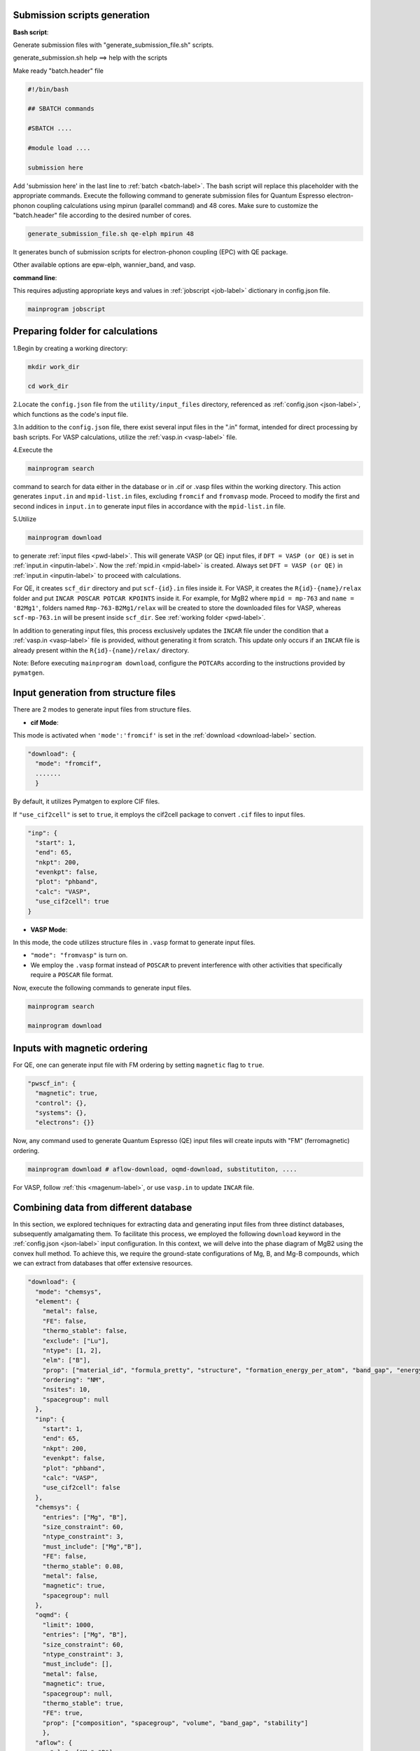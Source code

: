 --------------------------------------
Submission scripts generation
--------------------------------------

**Bash script**:

Generate submission files with "generate_submission_file.sh" scripts.

generate_submission.sh help ==> help with the scripts

Make ready "batch.header" file

.. code-block:: bash

    #!/bin/bash
    
    ## SBATCH commands
    
    #SBATCH ....
    
    #module load ....

    submission here
    
Add 'submission here' in the last line to :ref:`batch <batch-label>`. The bash script will replace this placeholder with the appropriate commands. Execute the following command to generate submission files for Quantum Espresso electron-phonon coupling calculations using mpirun (parallel command) and 48 cores. Make sure to customize the "batch.header" file according to the desired number of cores.

.. code-block:: bash

    generate_submission_file.sh qe-elph mpirun 48 

It generates bunch of submission scripts for electron-phonon coupling (EPC) with QE package.

Other available options are epw-elph, wannier_band, and vasp.     

**command line**:

This requires adjusting appropriate keys and values in :ref:`jobscript <job-label>` dictionary in config.json file.

.. code-block:: bash

    mainprogram jobscript


--------------------------------------
  Preparing folder for calculations
--------------------------------------

1.Begin by creating a working directory:

.. code-block:: bash

    mkdir work_dir

    cd work_dir

2.Locate the ``config.json`` file from the ``utility/input_files`` directory, referenced as :ref:`config.json <json-label>`, which functions as the code's input file.

3.In addition to the ``config.json`` file, there exist several input files in the ".in" format, intended for direct processing by bash scripts. For VASP calculations, utilize the :ref:`vasp.in <vasp-label>` file.

4.Execute the 

.. code-block:: bash

    mainprogram search 

command to search for data either in the database or in .cif or .vasp files within the working directory. This action generates ``input.in`` and ``mpid-list.in`` files, excluding ``fromcif`` and ``fromvasp`` mode. Proceed to modify the first and second indices in ``input.in`` to generate input files in accordance with the ``mpid-list.in`` file.


5.Utilize 

.. code-block:: bash

    mainprogram download

to generate :ref:`input files <pwd-label>`. This will generate VASP (or QE) input files, if ``DFT = VASP (or QE)`` is set in :ref:`input.in <inputin-label>`. Now the :ref:`mpid.in <mpid-label>` is created. Always set ``DFT = VASP (or QE)`` in :ref:`input.in <inputin-label>` to proceed with calculations.

For QE, it creates ``scf_dir`` directory and put ``scf-{id}.in`` files inside it. For VASP, it creates the ``R{id}-{name}/relax`` folder and put ``INCAR POSCAR POTCAR KPOINTS`` inside it. For example, for MgB2 where ``mpid = mp-763`` and ``name = 'B2Mg1'``, folders named ``Rmp-763-B2Mg1/relax`` will be created to store the downloaded files for VASP, whereas ``scf-mp-763.in`` will be present inside ``scf_dir``. See :ref:`working folder <pwd-label>`.

In addition to generating input files, this process exclusively updates the ``INCAR`` file under the condition that a :ref:`vasp.in <vasp-label>` file is provided, without generating it from scratch. This update only occurs if an ``INCAR`` file is already present within the ``R{id}-{name}/relax/`` directory.

Note: Before executing ``mainprogram download``, configure the ``POTCARs`` according to the instructions provided by ``pymatgen``.

--------------------------------------
Input generation from structure files
--------------------------------------

There are 2 modes to generate input files from structure files.

- **cif Mode**:

This mode is activated when ``'mode':'fromcif'`` is set in the :ref:`download <download-label>` section.

.. code-block:: json

    "download": {
      "mode": "fromcif",
      .......
      }

By default, it utilizes Pymatgen to explore CIF files.

If ``"use_cif2cell"`` is set to ``true``, it employs the cif2cell package to convert ``.cif`` files to input files.

.. code-block:: json

    "inp": {
      "start": 1,
      "end": 65,
      "nkpt": 200,
      "evenkpt": false,
      "plot": "phband",
      "calc": "VASP",
      "use_cif2cell": true
    }

 
- **VASP Mode**:

In this mode, the code utilizes structure files in ``.vasp`` format to generate input files.

- ``"mode": "fromvasp"`` is turn on.

- We employ the ``.vasp`` format instead of ``POSCAR`` to prevent interference with other activities that specifically require a ``POSCAR`` file format.


Now, execute the following commands to generate input files.

.. code-block:: bash

    mainprogram search

    mainprogram download

-------------------------------------
Inputs with magnetic ordering
-------------------------------------

For QE, one can generate input file with FM ordering by setting ``magnetic`` flag to ``true``.

.. code-block:: json

    "pwscf_in": {
      "magnetic": true,
      "control": {},
      "systems": {},
      "electrons": {}}

Now, any command used to generate Quantum Espresso (QE) input files will create inputs with "FM" (ferromagnetic) ordering.

.. code-block:: bash

    mainprogram download # aflow-download, oqmd-download, substitutiton, ....

For VASP, follow :ref:`this <magenum-label>`, or use ``vasp.in`` to update ``INCAR`` file.


---------------------------------------
Combining data from different database
---------------------------------------

In this section, we explored techniques for extracting data and generating input files from three distinct databases, subsequently amalgamating them. To facilitate this process, we employed the following ``download`` keyword in the :ref:`config.json <json-label>` input configuration. In this context, we will delve into the phase diagram of MgB2 using the convex hull method. To achieve this, we require the ground-state configurations of Mg, B, and Mg-B compounds, which we can extract from databases that offer extensive resources.


.. code-block:: json

  "download": {
    "mode": "chemsys",
    "element": {
      "metal": false,
      "FE": false,
      "thermo_stable": false,
      "exclude": ["Lu"],
      "ntype": [1, 2],
      "elm": ["B"],
      "prop": ["material_id", "formula_pretty", "structure", "formation_energy_per_atom", "band_gap", "energy_above_hull", "total_magnetization", "ordering", "total_magnetization_normalized_formula_units", "num_magnetic_sites", "theoretical", "nsites"],
      "ordering": "NM",
      "nsites": 10,
      "spacegroup": null
    },
    "inp": {
      "start": 1,
      "end": 65,
      "nkpt": 200,
      "evenkpt": false,
      "plot": "phband",
      "calc": "VASP",
      "use_cif2cell": false
    },
    "chemsys": {
      "entries": ["Mg", "B"],
      "size_constraint": 60,
      "ntype_constraint": 3,
      "must_include": ["Mg","B"],
      "FE": false,
      "thermo_stable": 0.08,
      "metal": false,
      "magnetic": true,
      "spacegroup": null
    },
    "oqmd": {
      "limit": 1000,
      "entries": ["Mg", "B"],
      "size_constraint": 60,
      "ntype_constraint": 3,
      "must_include": [],
      "metal": false,
      "magnetic": true,
      "spacegroup": null,
      "thermo_stable": true,
      "FE": true,
      "prop": ["composition", "spacegroup", "volume", "band_gap", "stability"]
      },
    "aflow": {
        "elm": ["Mg","B"],
        "nelm": 2,
        "nsites": 60,
        "metal": false,
        "FE": false,
        "spacegroup": null,
        "filter": false,
        "limit": 5000,
        "prop": [
            "spacegroup_relax", "Pearson_symbol_relax"
        ]
    }
  },


. **Data from Materials Project**:

- Here, we use ``chemsys`` mode.

- In ``chemsys`` dictionary, we set necessary :ref:`parameters <download-label>`.

- Here, we are preparing ``VASP`` input files.

- Now execute:

.. code-block:: bash

    #To perform search.

    mainprogram search

    # This creates a list of compounds and stored in ``mpid-list.in`` file. Now edit ``input.in`` file to include all the compounds in ``mpid-list.in``. To download, execute:

    mainprogram download

    # Now VASP input files are stored within R{id}-{name} folder and the {id} and {name} are stored in ``mpid.in`` file.


. **Data from OQMD database**:

Similarly, once adjusting parameters in ``oqmd`` dictionary, we execute following two commands:

.. code-block:: bash

    mainprogram oqmd-search

    # This creates a list of compounds and stored in ``mpid-list.in`` file. Again, edit start ``first line`` and `end `second line`` indices in input.in according to mpid-list.in. To download, execute:

    mainprogram oqmd-download

    # Likewise, {id} and {name} are appended to the mpid.in file, with inputs generated within the R{id}-{name} directory.


. **Data from AFLOW database**:

Now, we adjust ``aflow`` dictionary as in example. Similarly, we execute following two commands:

.. code-block:: bash

    mainprogram aflow-search

    mainprogram aflow-download

This will create inputs for ``Mg-B`` binaries. Subsequently, we can utilize ``'elm': ["Mg"]`` or ``'elm': ["B"]`` with ``'nelm': 1`` to explore and download elemental solids.

Each process now generates input files within the ``R{id}-{name}`` directory and updates the ``mpid.in`` file accordingly. The ``mpid.in`` file after executing all of the above process looks like as:

.. code-block:: bash

    v1 mp-110 Mg1
    v2 mp-1056351 Mg1
    v3 mp-1094122 Mg9
    v4 mp-1247180 Mg10
    v5 mp-1055956 Mg1
    v6 mp-973364 Mg4
    v7 mp-1056702 Mg1
    v8 mp-153 Mg2
    v9 mp-978275 Mg4B28
    v10 mp-1016262 Mg7B1
    v11 mp-1016250 Mg3B1
    v12 mp-763 Mg1B2
    v13 mp-1222002 Mg2B6
    v14 mp-365 Mg4B16
    v15 mp-1023515 Mg15B1
    v16 mp-632401 B12
    v17 mp-22046 B50
    v18 mp-1202723 B48
    v19 mp-729184 B40
    v20 mp-570316 B48
    v21 mp-1055985 B1
    v22 mp-1193675 B28
    v23 mp-1196985 B48
    v24 mp-1182425 B12
    v25 mp-1104251 B15
    v26 mp-160 B12
    v27 mp-570602 B50
    v28 oqmd-5087 MgB2
    v29 oqmd-598035 B
    v30 oqmd-752496 Mg
    v31 oqmd-752493 Mg
    v32 oqmd-752498 Mg
    v33 oqmd-752503 Mg
    v34 oqmd-752513 Mg
    v35 oqmd-752518 Mg
    v36 aflow-0ff128f86aa02a78 Mg4B28
    v37 aflow-00cc032d65b23a0e Mg1B3
    v38 aflow-06e000e3dfa7f1a6 Mg1B3
    v39 aflow-1557ff34d66462bd Mg1B3
    v40 aflow-240ad1d192e37bd1 Mg2B6
    v41 aflow-30aabb3b48b8fe87 Mg1B3
    v42 aflow-372f21c264152ba1 Mg1B3
    v43 aflow-4c199fa89b1b5b52 Mg1B3
    v44 aflow-02cc1bd8affd16ae Mg2B4
    v45 aflow-0d34f75d8bfe3ae7 Mg2B4
    v46 aflow-0ec6d7c681e7b2ec Mg2B4
    v47 aflow-1df296ebd052995b Mg2B4
    v48 aflow-21ce6b6bac34f308 Mg1B2
    v49 aflow-258fa48850d77a27 Mg4B8
    v50 aflow-28a586560c918d8b Mg2B4
    v51 aflow-2ac2cc83dd458e57 Mg2B4
    v52 aflow-2ca5e61d6888c369 Mg1B2
    v53 aflow-3fb674873248b3f2 Mg2B4
    v54 aflow-4927ade1c3ed0756 Mg2B4
    v55 aflow-43c18edea03be7cb Mg3B5
    v56 aflow-0cc480408f59af4c Mg6B7
    v57 aflow-1465604b7bf98c6f Mg2B2
    v58 aflow-19d6ec62450aaafc Mg1B1
    v59 aflow-21114a3635ea4f5a Mg1B1
    v60 aflow-25b6828350dc1b7c Mg2B2
    v61 aflow-3149e8cc44907844 Mg6B6
    v62 aflow-3e0f6494b0887580 Mg2B2
    v63 aflow-3e7e4bdf16a54268 Mg2B2
    v64 aflow-3f62c1822fd74775 Mg4B4
    v65 aflow-41b3f291ff574622 Mg1B1
    v66 aflow-0522c21699f6160f Mg2B1
    v67 aflow-0dc1bf12a4577363 Mg4B2
    v68 aflow-1478d09a2eadbf28 Mg4B2
    v69 aflow-35ef05a738f98a62 Mg2B1
    v70 aflow-415ebc0814f84af4 Mg4B2
    v71 aflow-0dead30f9e4daf3a Mg3B1
    v72 aflow-0e54cf897161c5a2 Mg3B1
    v73 aflow-137c05f64299cd85 Mg3B1
    v74 aflow-28698c7a4ef12281 Mg3B1
    v75 aflow-13d6d9dea258ceeb Mg4B1
    v76 aflow-1ea75f4a6b073ff2 Mg4B1
    v77 aflow-04993233df287621 Mg5B1
    v78 aflow-429a554a5809b1ab Mg5B1
    v79 aflow-4f396289df6f3900 Mg7B1


Now, we amalgamate these datasets from various databases and generate a new set of data having distinct spacegroup by executing:

.. code-block:: bash

    mainprogram data-combine

This creates a new file ``mpid-new.in`` and input files within ``filtered_inputs`` directory. This command is not only useful for combining data from different databases but will also help filter out duplicate entry of a compound. Please delete all existing inputs within the working directory and transfer input files from the ``filtered_inputs`` folder. Additionally, replace ``mpid.in`` with ``mpid-new.in``.

A new ``mpid-new.in`` has following data:

.. code-block:: bash

    v1 mp-632401 B12
    v2 mp-22046 B50
    v3 mp-1202723 B12
    v4 mp-729184 B40
    v5 mp-570316 B48
    v6 mp-1055985 B1
    v7 mp-1193675 B28
    v8 mp-1196985 B48
    v9 mp-1182425 B12
    v10 mp-1104251 B15
    v11 mp-160 B12
    v12 mp-570602 B50
    v13 mp-978275 Mg4B28
    v14 mp-365 Mg4B16
    v15 mp-1222002 Mg2B6
    v16 aflow-00cc032d65b23a0e Mg1B3
    v17 aflow-06e000e3dfa7f1a6 Mg1B3
    v18 aflow-1557ff34d66462bd Mg1B3
    v19 aflow-240ad1d192e37bd1 Mg2B6
    v20 aflow-30aabb3b48b8fe87 Mg1B3
    v21 aflow-372f21c264152ba1 Mg1B3
    v22 aflow-4c199fa89b1b5b52 Mg1B3
    v23 mp-763 Mg1B2
    v24 aflow-02cc1bd8affd16ae Mg2B4
    v25 aflow-0ec6d7c681e7b2ec Mg2B4
    v26 aflow-1df296ebd052995b Mg2B4
    v27 aflow-21ce6b6bac34f308 Mg1B2
    v28 aflow-258fa48850d77a27 Mg4B8
    v29 aflow-28a586560c918d8b Mg2B4
    v30 aflow-2ac2cc83dd458e57 Mg2B4
    v31 aflow-2ca5e61d6888c369 Mg1B2
    v32 aflow-3fb674873248b3f2 Mg1B2
    v33 aflow-4927ade1c3ed0756 Mg1B2
    v34 aflow-43c18edea03be7cb Mg3B5
    v35 aflow-0cc480408f59af4c Mg6B7
    v36 aflow-1465604b7bf98c6f Mg2B2
    v37 aflow-19d6ec62450aaafc Mg1B1
    v38 aflow-21114a3635ea4f5a Mg1B1
    v39 aflow-25b6828350dc1b7c Mg2B2
    v40 aflow-3149e8cc44907844 Mg2B2
    v41 aflow-3e0f6494b0887580 Mg2B2
    v42 aflow-3e7e4bdf16a54268 Mg2B2
    v43 aflow-3f62c1822fd74775 Mg4B4
    v44 aflow-41b3f291ff574622 Mg1B1
    v45 aflow-0522c21699f6160f Mg2B1
    v46 aflow-0dc1bf12a4577363 Mg4B2
    v47 aflow-1478d09a2eadbf28 Mg2B1
    v48 aflow-35ef05a738f98a62 Mg2B1
    v49 aflow-415ebc0814f84af4 Mg4B2
    v50 mp-1016250 Mg3B1
    v51 aflow-0dead30f9e4daf3a Mg3B1
    v52 aflow-0e54cf897161c5a2 Mg3B1
    v53 aflow-137c05f64299cd85 Mg3B1
    v54 aflow-28698c7a4ef12281 Mg3B1
    v55 aflow-13d6d9dea258ceeb Mg4B1
    v56 aflow-1ea75f4a6b073ff2 Mg4B1
    v57 aflow-04993233df287621 Mg5B1
    v58 aflow-429a554a5809b1ab Mg5B1
    v59 mp-1016262 Mg7B1
    v60 aflow-4f396289df6f3900 Mg7B1
    v61 mp-1023515 Mg15B1
    v62 mp-110 Mg1
    v63 mp-1094122 Mg3
    v64 mp-1247180 Mg10
    v65 mp-1055956 Mg1
    v66 mp-973364 Mg4
    v67 mp-1056702 Mg1
    v68 mp-153 Mg2

-------------------------------------
Convergence tests
-------------------------------------

Please check :ref:`conv_test <convtest-label>` dictionary:

.. code-block:: bash

    # Run Convergence Tests
    mainprogram convtest
    
    # Collect Total Energies and Store Results in convergence_result folder.
    mainprogram 22


.. _relax-label:

------------------------------
Structure relaxation
------------------------------

To perform the structure relaxation, execute:

.. code-block:: bash

    mainprogram 1

This command creates the R{id}-{name}/relax folder and conducts scf relaxation. For MgB2, where mpid = mp-763 and compound = 'B2Mg1', the Rmp-763-B2Mg1/relax folder is generated.

To update the input files with the relaxed structure, use:

.. code-block:: bash

    mainprogram 2

For subsequent scf relaxations without folder creation, execute:

.. code-block:: bash

    mainprogram 3

Repeat processes 2 and 3 multiple times until the system is fully relaxed.

.. _EPC:

--------------------------------------
 Electron-phonon coupling from QE
--------------------------------------

Perform :ref:`structure relaxation <relax-label>`.

For extracting the structure and generating necessary input files for various (scf,bands,dos,phonon,epw,wannier,wanniertool,pdos,electron-phonon) calculations with Quantum Espresso (QE), use:

.. code-block:: bash

    mainprogram 4

``This step is crucial, don't forget to execute after structure relaxation.``

To conduct electron-phonon calculations, follow these steps:

.. code-block:: bash

    # For SCF calculations using a fine k-grid (twice that of coarse grid) for interpolating EPC quantities, create the "calc" folder inside "R{id}-{name}/".

    mainprogram 5

    # Now SCF calculations using a coarse k-grid, in which EPC calculations is performed.

    mainprogram 6


Here, the el-ph calculations (EPC) is started by executing following command:

.. code-block:: bash

    mainprogram 7

The behavior of this command is described below.

    **(a)** For fresh calculations, it run EPC calculations with `alpha_mix <https://www.quantum-espresso.org/Doc/INPUT_PH.html#idm36>`_ as ``alpha_mix = 0.7``.

    **(b)** If the calculations do not convergence, consider increasing `niter_ph <https://www.quantum-espresso.org/Doc/INPUT_PH.html#idm30>`_ value.

    **(c)** If the calculations still fail to converge, they are resubmitted with ``alpha_mix = 0.3``.

    **(d)** If the calculations fail again with lower ``alpha_mix``, then the script adjusts `nmix_ph <https://www.quantum-espresso.org/Doc/INPUT_PH.html#idm39>`_ as ``alpha_mix = 0.3, nmix_ph = 8``.

Check the status of the EPC calculations with

.. code-block:: bash

    mainprogram checkph

After a converged EPC calculations, postprocessing is performed:

.. code-block:: bash

    mainprogram 8-12

Perform plotting with:

.. code-block:: bash

    mainprogram 19

Options include gammaband in input.in, as well as eband (electronic band), phband (phonon band), wann_band (wannier-interpolated band), pdos (DOS, pDOS), and phonproj (atom projected phonon dispersion).

To extract the results, creating the result.csv file and storing relaxed structures in the "cif" folder, use:

.. code-block:: bash

    mainprogram 21

Finally, clean heavy files and copy to a folder named "completed" with:

.. code-block:: bash

    mainprogram 20

With the ``substitution``, ``pressure``, and ``charge calculations`` modes, we can progress towards identifying those near the convex hull and exploring phonon-mediated superconductivity.

--------------------------------------
 Atom-projected phonon dispersion
--------------------------------------

1.Make sure .eig file is present inside R{id}-{name}/calc folder


2.Use ``phonproj`` keyword in :ref:`input.in <inputin-label>` file in the plot section, and perform ``mainprogram 19``.
   This step creates following files inside R{id}-{name}/calc/ folder.

   phonon-name.proj.gp ==> Has atomic projection for one atoms followed by others. name would be 'MgB2'
   
   phonon-Mg.proj ==> separate file for Mg projections
   
   phonon-B.proj ==> separate file for B projection

3.Check ``plot-proj-{id}-{name}.pdf`` insides plots directory. Here is an example of Y2C3: Y (red) and C (blue).

.. image:: _static/atom_proj.jpg
   :align: center
   :width: 500px
   :height: 300px


.. _band-dos-label:

--------------------------------------
 Band structure and DOS calculation
--------------------------------------

Perform :ref:`structure relaxation <relax-label>`.

For QE, after structure relaxation, execute:

.. code-block:: bash

    mainprogram 4

.. code-block:: bash

    # Perform Bandstructure Calculation (QE). R{id}-{name}/bands folder created.
    mainprogram 13-15
    
    # Perform Density of States (DOS) Calculation (QE). R{id}-{name}/dos folder created.
    mainprogram 16-17
    
    # Perform Partial Density of States (PDOS) Calculation (QE)
    mainprogram 20
    
    # Perform Bandstructure Calculation (VASP)
    mainprogram 13 15
    
    # Perform Density of States (DOS) Calculation (VASP)
    mainprogram 16
    
    # Perform Partial Density of States (PDOS) Calculation (VASP)
    mainprogram 16
    
    # Plotting (QE and VASP)
    mainprogram 19 # Check band_stat.csv inside R{id}-{name}/bands/, which store minimum and maximum eigenvalues of different bands, useful to locate energy windows for wannierization process.

Here, each process needs to execute one at a time. For example, ``13-15`` means executing ``13``, ``14``, and ``15`` in serial mode, while ``13 15`` means executing ``13`` and ``15`` individually.


----------------------------------------
Applying distortion following eigenmode
----------------------------------------

This functionality is only available for Quantum ESPRESSO (QE).

Ensure that the ``{name}.dyn`` file exists inside the R{id}-{name}/calc/ folder, where {id} and {name} correspond to identifiers and names found in the ``mpid-list.in`` file.

.. code-block:: bash

    # Execute dynmat.x and create dynmat.axsf file with eigenmodes.

    mainprogram 23

    # Obtain atomic displacement files for a phonon mode. Relax distorted structures. Perform relaxation of 3N modes for systems with N ions. It creates ``R{i}`` folders, ``i = 1 to N`` inside R{id}-{name}/

    mainprogram 24

    #Collect results "Energy-mode.csv" from the relaxation of distorted structures, can be found in R{id}-{name}/

    mainprogram 25

To obtain unique relaxed energies, follow these steps:

1. Copy ``extract_single_distort`` and ``distort-extract.py`` from the ``utility/distortion`` folder.

2. Execute ``./extract_single_distort start end mpid-list.in`` in your terminal. Replace ``start`` and ``end`` with appropriate indices, and ``mpid-list.in`` with the relevant file containing compound information.

3. This process extracts unique ground-state energies for any compound and stores the results in the ``distorted-energy.csv`` file.    

.. _pressure-label:

--------------------------------------
  Pressure calculation
--------------------------------------

Perform :ref:`structure relaxation <relax-label>`.


Use the :ref:`pressure.in <pressure-label>` file with the following format:

.. code-block:: bash

    all

    v1 50

    v2 100

    v3 150

- The first line represents the ``cell_dofree`` parameter. ``all`` indicates that all angles and axes are moved.

- The subsequent lines, e.g., ``v1 50``, denote the indices (v1, v2, etc.) and the corresponding pressure values in kbar.

For Quantum ESPRESSO (QE):

- Execute ``mainprogram pressure-input`` to create separate files for pressure inside ``scf_dir/scf-mpid-pv.in``, where ``pv`` signifies the pressure value substituted. Additionally, ``mpid-pressure.in`` is created.

For VASP:

- Utilize the "pressure.in" file with the format:

.. code-block:: bash

    v1 0.92 

    v2 0.94

    to isotropically scale the lattice parameters.

For phonon calculations with pressure:

- Use the "ph-q.in" file for the Gamma point calculation. Other generic q-points can also be used.
  
.. code-block:: bash

    0 0 0 
    T

  Here, ``T`` denotes a metal; otherwise, it is considered nonmetallic.

- Execute ``mainprogram epw1`` to generate input files for phonon calculations.

Perform the following operations:

.. code-block:: bash

    mainprogram 26 : Perform SCF relaxation.

    mainprogram 27: Perform phonon calculation.

Additionally, you can incorporate ``mpid-pressure.in`` in ``input.in`` and conduct other calculations.

Execute ``mainprogram 28`` to clean pressure folders.

----------------------------------------------------
 Substitution calculations
----------------------------------------------------


To access help, type ``site_subs.py h``.

In the ``config.json`` file, ensure the existence of the :ref:`substitute <substitute-label>`  keyword. To execute the substitution, run:

.. code-block:: bash

    mainprogram 29

There are two modes of substitution:

1.Element Replacement Mode:
   
Replace an element in a parent compound with a dictionary of elements and the number of sites as key-value pairs.

For example, for the compound MgB2 requiring substitution for ``B``, the substitution key will be as follows:

.. code-block:: bash

    "mode": 1

    "elm": 'B'

    "sub": {'B': 1, 'C': 1}, {'B': 0, 'C': 2}

This action will generate two additional files named ``MgBC`` and ``MgC2``. The ``mpid`` and the compound name will be added to the ``mpid.in`` file. Additionally, two input files will be created inside the ``scf_dir`` directory as ``scf-mpid-1.in`` and ``scf-mpid-2.in``.

For VASP, ``Rmp-763-1-MgB2`` and ``Rmp-763-2-MgB2`` folders will be created with INCAR, KPOINTS, and POSCAR files. Create POTCAR separately. Once again, the ``mpid`` and the compound name will be added to the ``mpid.in`` file. Now, use the name of the ``mpid.in`` file in the ``input.in`` file to perform other calculations.

To use the functionality, ensure the presence of the ``bsym`` package.

2.Dictionary Replacement Mode:
   
Utilize a dictionary in which all keys are replaced by their corresponding value pairs.

.. code-block:: bash

    "mode": 2

    "new_sub": {'B': 'C'}


--------------
Fermi Surface
--------------

Perform :ref:`structure relaxation <relax-label>`.

First, generate a :ref:`job script <job-label>` ``run-ifermi.sh``. If not present, then ``run-vasp.sh`` script will be used with default commands (look for ifermi-scan script inside bash). We can utilize :ref:`ifermi.json <ifermi>` file for customized ``run-ifermi.sh`` script. Once, we edit based on our need,
execute:

.. code-block:: bash

    mainprogram jobscript

For Fermi surface calculations using IFERMI:

1. Install the IFERMI package from [https://fermisurfaces.github.io/IFermi/introduction.html#installation](https://fermisurfaces.github.io/IFermi/introduction.html#installation).

2. Once the ``vasprun.xml`` file is created inside ``R{id}-{name}/relax/``, execute 

.. code-block:: bash

    mainprogram fermisurface

to generate Fermi surfaces in different formats using the IFERMI package. Check for required dependencies for 
various plotting option. For example, you may need ``kaleido (pip install -U kaleido)`` package to export figures from plotly.


---------------------------------------
Thermodynamic stability (Convex Hull)
---------------------------------------

A.Prepare input files

Suppose we are computing phase diagram of ``MgB2``, then we need to download all the elemental solids, binary solids corresponding to composition ``Mg-B``. We do that by switching on the ``chemsys`` mode in :ref:`download <download-label>` keyword in :ref:`config.json <json-label>`.

.. code-block:: bash

    "download": {
    "mode": "element", ==> change this to "chemsys"
      ......}

Now edit following portion of the ``config.json`` file:

.. code-block:: bash

    "chemsys": {
      "entries": ["Mg", "B"],
      "size_constraint": 60, ==> Optimal size of the compounds.
      "ntype_constraint": 3,  ==> Compounds containing fewer than 3 different species, specifically 2.
      "must_include": ["Mg", "B"], ==> If "B" is not included, only compounds containing "Mg" and the binary compound "Mg-B" are extracted since "Mg" must be included. 
      "FE": false,
      "thermo_stable": 0.02,
      "metal": false,
      "magnetic": true,
      "spacegroup": null},

By switching all other keyword to ``false``, we don't apply any filter on these properties. Now, we will search these
queries on Materials Project database by executing:

.. code-block:: bash

    mainprogram search

Now, we will adjust ``start``, ``end``, and ``mpid-list.in`` in :ref:`input.in <inputin-label>`. We now execute ``download`` command to generate input files. If you want to use ``VASP``, then set ``DFT = VASP``.

.. code-block:: bash

    mainprogram download

Now, the folders appeared in ``R{id}-{name}`` format, with ``id`` and ``name`` recorded in ``mpid.in`` file. Now change ``mpid-list.in`` to ``mpid.in`` in ``input.in`` file and perform structure relaxation by executing:

Perform :ref:`structure relaxation <relax-label>`.

Repeat the processes ``process = 2 and 3`` several times to ensure full relaxation. If the relaxation completes in 1 ionic step, using ``mainprogram 2`` will change the ``NSW`` keyword inside ``INCAR`` to ``0``. Finally, execute ``mainprogram 3`` for VASP to obtain accurate total energies. In QE, the code always performs one more electronic self-consistent field (SCF) after the convergence of each ionic relaxation, therefore, there is no need to worry about it.

Execute:

.. code-block:: bash

    mainprogram e0

to collect the total energy per atom. It will create ``econv_vasp.csv`` file. Finally, execute:

.. code-block:: bash

    mainprogram pd

to compute phase diagram. Data are stored in ``convexhull.csv`` and ``convexhull.pdf`` plot is created. The display of unstable mode is regulated by the "chull_cutoff" key. 

.. _magenum-label:

-----------------------
Magnetic enumeration
-----------------------

Perform :ref:`structure relaxation <relax-label>`.

There are 2 types of magnetic enumeration process with ``VASP``, ``ordering`` and ``magnetic anisotropy``. This requires update in "magmom":

- **ordering**:

.. code-block:: bash

    "magmom": {
        "magmom": {
          "Mn": 5,
          "Cr": 5,
          "Fe": 5,
          "B":0},
        "type":"ordering",
        "saxis":[[0,0,1],[1,0,0],[1,1,0],[1,1,1]],
        "order": ["ferromagnetic", "antiferromagnetic", "ferrimagnetic_by_motif"]}


- **Magnetic Anisotropy**:

.. code-block:: bash

    "magmom": {
        "magmom": {
          "Mn": 5,
          "Cr": 5,
          "Fe": 5,
          "B":0},
        "type":"anisotropy",
        "saxis":[[0,0,1],[1,0,0],[1,1,0],[1,1,1]],
        "order": ["ferromagnetic", "antiferromagnetic", "ferrimagnetic_by_motif"]}

To obtain input files for magnetic anisotropy calculations (MAEs), we can achieve in two step. First, add ``LSORBIT .TRUE.`` key in :ref:`vasp.in <vasp-label>` file (before lines with single column), and update the ``INCAR`` by executing:

.. code-block:: bash

    mainprogram download

This will write MAGMOM in ``mx my mz`` format. Now execute:

.. code-block:: bash

    mainprogram magenum 

This creates input files with ``mpid-magnetic.in`` file. Update ``mpid-magnetic.in`` in ``input.in`` execute relaxation command:

.. code-block:: bash

    mainprogram 1

Similarly repeat ``process 2 and 3`` for complete relaxation.

---------------------------
Magnetic force theorem
---------------------------

----------------------------
Computing elastic constants
----------------------------

Perform :ref:`structure relaxation <relax-label>`.

To execute strain calculations, modify the ``strain`` keyword in the :ref:`config.json <json-label>` file. Then, using the ``input.in`` and ``mpid.in`` files, execute the following commands:

.. code-block:: bash

    mainprogram elastic-input

This command applies strain to the conventional unit cell, generates deformed structures, and submits calculations.

Once the calculations are completed, execute the following command:

.. code-block:: bash

    mainprogram compute-elastic

This command computes the elastic constants and stores the results in the ``elastic.csv`` file. Make sure, your results are converged with respect to ``plane-wave energy cutoff`` and ``k-point mesh``.


----------------------------------
Printing compound information
----------------------------------

Now, basic information about systems under calculations can be printed by executing:

.. code-block:: bash

    mainprogram compound

It prints data as follows:

.. code-block:: bash

    Printing info about compounds. Do 'mainprogram compound > compound.txt' to save in 'compound.txt' file
    
    *               Compound: Mg1B2                         
    
    Looking for scf-mp-763.in file. Structural parameters before relaxation
    
    ************ Printing structural parameters *****************
    
             Cell par: (3.0627622617599624, 3.0627622617599624, 3.52087, 90.0, 90.0, 120.00000000000001)
    
             Cell volume: 28.6027 $\AA^3$
    
             Spacegroup: ('P6/mmm', 191)              
    
    
    Looking for scf-relax-mp-763-Mg1B2.in file. Structural parameters after relaxation
    
    ************ Printing structural parameters *****************
    
             Cell par: (3.0691304614624833, 3.0691304614624833, 3.515658311, 90.0, 90.0, 119.99999998841307)
    
             Cell volume: 28.6793 $\AA^3$
    
             Spacegroup: ('P6/mmm', 191)              
    
             Valence Electrons: 16.00                    
    
             Fermi Energy: 9.1373 eV                    
    
             KEcutoff: 35, Ry                         
    
             K-mesh info: (automatic)  16 16 16 0 0 0                          
    
             q-mesh info: [nq1=4,nq2=4,nq3=3]                                  
                                                        
    ******************************************************
    
    all done


-----------------------------------
Wannier interpolated bandstructure
-----------------------------------

Perform :ref:`structure relaxation <relax-label>`.

Additionally, compute :ref:`DFT band structures and atom and orbital projected density of states (DOS) <band-dos-label>`. The DOS information can be valuable for selecting initial projections, while band structures stored in the band_stat.csv file can aid in choosing energy windows.


-------------------------
Phonon calculations
-------------------------

- **DFPT**: 

Perform :ref:`structure relaxation <relax-label>`.

Prepare, QE input files for scf calculations to obtain the charge density by executing:

.. code-block:: bash

    mainprogram 4

One can extract phonons from :ref:`electron-phonon coupling (EPC) calculations <EPC>`.

Similarly, one can perform phonon calculations by executing:

.. code-block:: bash

    mainprogram epw1

    mainprogram qe-ph

Post-processing processes to obtain phonon dispersion plots are:

.. code-block:: bash

    mainprogram 8

    mainprogram 9

    mainprogram 12

    mainprogram 19

Please, refer to :ref:`command line info <command>` for description of these commands.


- **Supercell method**:

For this method, we utilize Phonopy with either Quantum ESPRESSO (QE) or VASP. Please install `Phonopy <https://phonopy.github.io/phonopy/install.html>`_ and ensure that the ``phonopy`` command is accessible.


.. code-block:: bash

    #Prepare input files, create supercells, generate structures with displaced ions, and submit SCF calculations for each displacement.
    mainprogram phono1

    #Compute force constants
    mainprogram phono2

    #Generate band.conf file and plot phonon dispersion.
    mainprogram phono4

--------------------------
Equation of states
--------------------------

To collect energy-volume data for different pressures and perform relaxation, use the ``ev-collect`` command. This command generates an ``e-v.dat`` file in each directory corresponding to a specific pressure. Follow the steps below:

1. First, create input files for different pressures and perform relaxation (:ref:`repeat this <pressure-label>`).

2. After relaxation, execute the main program ``ev-collect`` to extract energy-volume data. This program automatically generates an ``e-v.dat`` file in each directory corresponding to a specific pressure.

.. code-block:: bash

    mainprogram ev-collect

The ``eos-bm`` command is used to obtain the equation of state (EOS) using the Birch-Murnaghan EOS. To use this command, follow these steps:

**Generate Energy-Volume Data:** Before using ``eos-bm``, ensure you have collected energy-volume data using the ``ev-collect`` command.

Execute the main program ``eos-bm`` to analyze the energy-volume data and obtain the equation of state using the Birch-Murnaghan EOS.

.. code-block:: bash

    mainprogram eos-bm

To plot various volume-energy, pressure-volume, and pressure-enthalpy curves, follow these steps:

1. **Copy Plotting Script:** Copy the script ``birch_murnaghan_enthalpy.py`` from the utility ``useful_scripts`` directory.

2. **Execute the Script:** Execute the copied script using the command ``python birch_murnaghan_enthalpy.py``. Use the "help" option to get started and understand the plotting options available.

3. **Rename ``e-v.dat`` Files:** Ensure that each ``e-v.dat`` file from different directories is renamed to follow the format ``e-v-1.dat``, ``e-v-2.dat``, and so on. This ensures that the script can process multiple energy-volume datasets.


--------------------------
Charged calculations
--------------------------

First prepare :ref:`charge.in <charge-input>`.

Execute:

.. code-block:: bash

    mainprogram charge-input

To create input files with different net charges:

For QE:
- Input files named ``scf-{mpid}-{icharge}.in`` are created within the ``scf_dir`` folder, where ``{icharge}`` takes values from 1 onwards.

For VASP:
- Folders named ``R{mpid}-{icharge}`` are created, each containing the necessary input files for a specific net charge.

In both cases, a file named ``mpid-charge.in`` is generated to list the material ID and compound name of these input files.


------------------------------
Checking running calculations
------------------------------

.. code-block:: bash

    check_calc <your_queue_command> <your_account_id>

    #Here, queue command could be ``squeue``.

--------------------------------
Printing history of mainprogram
--------------------------------

To view the ten most recent occurrences of the "mainprogram" command within the current session, execute the following two commands.

.. code-block:: bash

    history -a
   
    mainprogram history

--------------------------------
Aborting jobs with job_id
--------------------------------

.. code-block:: bash

    cancel_job <job_id_start> <number_of_jobs> <Your_job_cancellation_command>
